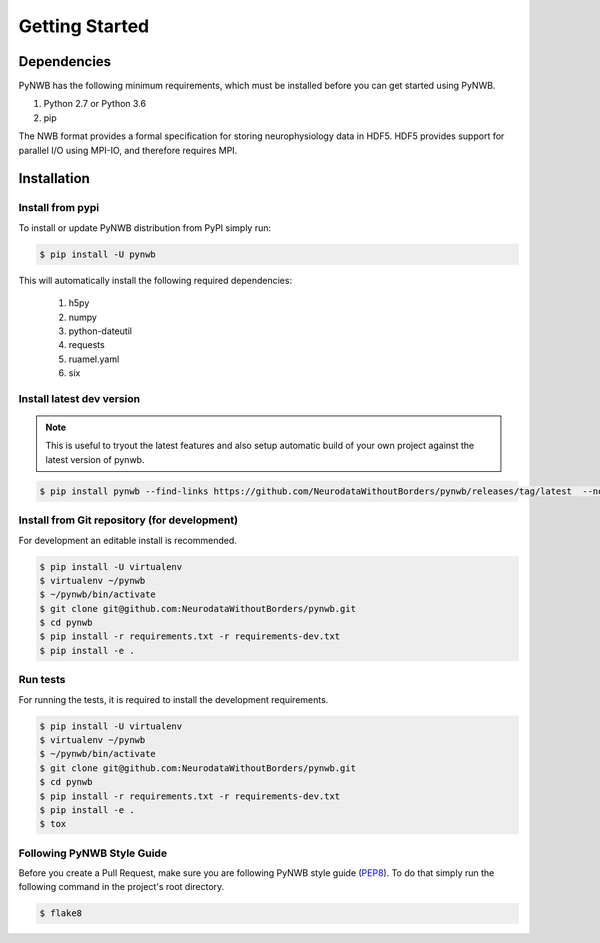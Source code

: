 ..  _getting_started:

===============
Getting Started
===============

------------
Dependencies
------------

PyNWB has the following minimum requirements, which must be installed before you can get started using PyNWB.

#. Python 2.7 or Python 3.6
#. pip

The NWB format provides a formal specification for storing neurophysiology data in HDF5. HDF5 provides support
for parallel I/O using MPI-IO, and therefore requires MPI.

------------
Installation
------------

Install from pypi
-----------------

To install or update PyNWB distribution from PyPI simply run:

.. code::

   $ pip install -U pynwb

This will automatically install the following required dependencies:

 #. h5py
 #. numpy
 #. python-dateutil
 #. requests
 #. ruamel.yaml
 #. six

Install latest dev version
--------------------------

.. note::

  This is useful to tryout the latest features and also setup automatic build of your
  own project against the latest version of pynwb.

.. code::

   $ pip install pynwb --find-links https://github.com/NeurodataWithoutBorders/pynwb/releases/tag/latest  --no-index

Install from Git repository (for development)
---------------------------------------------

For development an editable install is recommended.

.. code::

   $ pip install -U virtualenv
   $ virtualenv ~/pynwb
   $ ~/pynwb/bin/activate
   $ git clone git@github.com:NeurodataWithoutBorders/pynwb.git
   $ cd pynwb
   $ pip install -r requirements.txt -r requirements-dev.txt
   $ pip install -e .


Run tests
---------

For running the tests, it is required to install the development requirements.

.. code::

   $ pip install -U virtualenv
   $ virtualenv ~/pynwb
   $ ~/pynwb/bin/activate
   $ git clone git@github.com:NeurodataWithoutBorders/pynwb.git
   $ cd pynwb
   $ pip install -r requirements.txt -r requirements-dev.txt
   $ pip install -e .
   $ tox


Following PyNWB Style Guide
---------------------------

Before you create a Pull Request, make sure you are following PyNWB style guide (`PEP8 <https://www.python.org/dev/peps/pep-0008/>`_). To do that simply run
the following command in the project's root directory.

.. code::

   $ flake8
